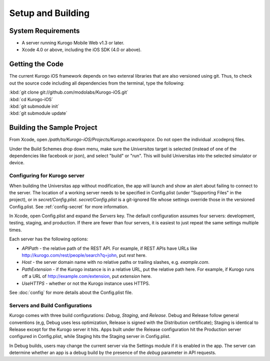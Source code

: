 ####################
Setup and Building
####################


===================
System Requirements
===================

* A server running Kurogo Mobile Web v1.3 or later.

* Xcode 4.0 or above, including the iOS SDK (4.0 or above).

=====================
Getting the Code
=====================

The current Kurogo iOS framework depends on two extenral libraries that are
also versioned using git. Thus, to check out the source code including all
dependencies from the terminal, type the following:

| :kbd:`git clone git://github.com/modolabs/Kurogo-iOS.git`
| :kbd:`cd Kurogo-iOS`
| :kbd:`git submodule init`
| :kbd:`git submodule update`

===========================
Building the Sample Project
===========================

From Xcode, open */path/to/Kurogo-iOS/Projects/Kurogo.xcworkspace*. Do not open
the individual .xcodeproj files.

Under the Build Schemes drop down menu, make sure the *Universitas* target is
selected (instead of one of the dependencies like facebook or json), and 
select "build" or "run". This will build Universitas into the selected 
simulator or device.

-----------------------------
Configuring for Kurogo server
-----------------------------

When building the Universitas app without modification, the app will launch and
show an alert about failing to connect to the server. The location of a working
server needs to be specified in Config.plist (under "Supporting Files" in the
project), or in *secret/Config.plist*. *secret/Config.plist* is a git-ignored
file whose settings override those in the versioned Config.plist. See 
:ref:`config-secret` for more information.

In Xcode, open Config.plist and expand the *Servers* key. The default 
configuration assumes four servers: development, testing, staging, and 
production. If there are fewer than four servers, it is easiest to just repeat
the same settings multiple times.

Each server has the following options:

* *APIPath* - the relative path of the REST API. For example, if REST APIs
  have URLs like http://kurogo.com/rest/people/search?q=john, put *rest* here.
* *Host* - the server domain name with no relative paths or trailing slashes,
  e.g. *example.com*.
* *PathExtension* - if the Kurogo instance is in a relative URL, put the 
  relative path here. For example, if Kurogo runs off a URL of 
  http://example.com/extension, put *extension* here.
* *UseHTTPS* - whether or not the Kurogo instance uses HTTPS.

See :doc:`config` for more details about the Config.plist file.

---------------------------------
Servers and Build Configurations
---------------------------------

Kurogo comes with three build configurations: *Debug*, *Staging*, and 
*Release*. Debug and Release follow general conventions (e,g, Debug uses less 
optimization, Release is signed with the Distribution certificate); Staging is 
identical to Release except for the Kurogo server it hits. Apps built under the 
Release configuration hit the Production server configured in Config.plist, 
while Staging hits the Staging server in Config.plist.

In Debug builds, users may change the current server via the Settings module if
it is enabled in the app.  The server can determine whether an app is a debug
build by the presence of the *debug* parameter in API requests.

